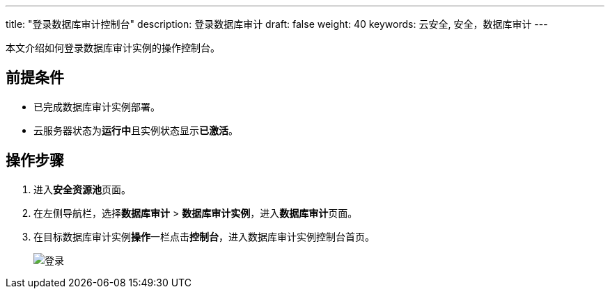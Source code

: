 ---
title: "登录数据库审计控制台"
description: 登录数据库审计
draft: false
weight: 40
keywords: 云安全, 安全，数据库审计
---

本文介绍如何登录数据库审计实例的操作控制台。

== 前提条件

* 已完成数据库审计实例部署。
* 云服务器状态为**运行中**且实例状态显示**已激活**。

== 操作步骤

. 进入**安全资源池**页面。
. 在左侧导航栏，选择**数据库审计** > **数据库审计实例**，进入**数据库审计**页面。
. 在目标数据库审计实例**操作**一栏点击**控制台**，进入数据库审计实例控制台首页。
+
image::/images/cloud_service/security/srp/ahvdb1.png[登录]


